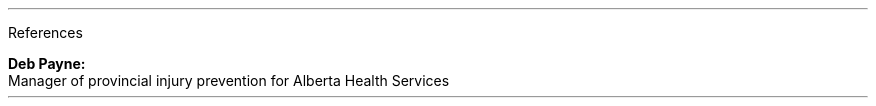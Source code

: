 .KS
.\" start of References
.LP
.sec
References
.reg

.ref "Edgar Garza:" "heacoachccc@gmail.com" "(587)-215-9770" "employer for the Lake Bonavista program and for coaching the Womans Canoe in 2016"

.ref "Lynda Roberts:" "lyndaccc@gmail.com" "(404)-880-0602" "Previous employer for the Calgary Canoe Club"

.\" special case for no phone number
.reg
.B "Deb Payne:"
.reg
.\" produce a reference where 
.\" W for web
.\" -D for desctiption
.\" -- end of oprions
.pdfhref W -D mailto:deb.payne@ahs.ca \
-- "deb.payne@ahs.ca"
.br
.small
Manager of provincial injury prevention for Alberta Health Services
.reg
.KE
